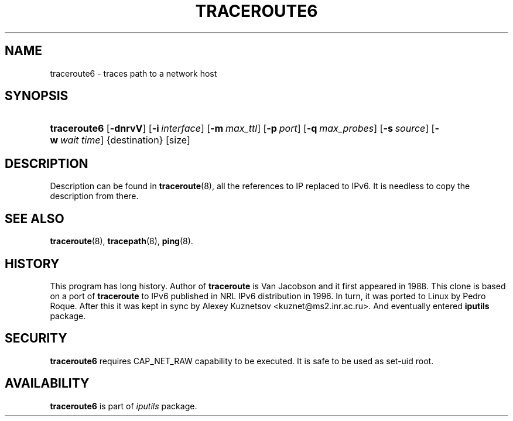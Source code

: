 '\" t
.TH "TRACEROUTE6" "8" "" "iputils 20210202" "iputils"
.\" -----------------------------------------------------------------
.\" * Define some portability stuff
.\" -----------------------------------------------------------------
.\" ~~~~~~~~~~~~~~~~~~~~~~~~~~~~~~~~~~~~~~~~~~~~~~~~~~~~~~~~~~~~~~~~~
.\" http://bugs.debian.org/507673
.\" http://lists.gnu.org/archive/html/groff/2009-02/msg00013.html
.\" ~~~~~~~~~~~~~~~~~~~~~~~~~~~~~~~~~~~~~~~~~~~~~~~~~~~~~~~~~~~~~~~~~
.ie \n(.g .ds Aq \(aq
.el       .ds Aq '
.\" -----------------------------------------------------------------
.\" * set default formatting
.\" -----------------------------------------------------------------
.\" disable hyphenation
.nh
.\" disable justification (adjust text to left margin only)
.ad l
.\" -----------------------------------------------------------------
.\" * MAIN CONTENT STARTS HERE *
.\" -----------------------------------------------------------------
.SH "NAME"
traceroute6 \- traces path to a network host
.SH "SYNOPSIS"
.HP \w'\fBtraceroute6\fR\ 'u
\fBtraceroute6\fR [\fB\-dnrvV\fR] [\fB\-i\ \fR\fB\fIinterface\fR\fR] [\fB\-m\ \fR\fB\fImax_ttl\fR\fR] [\fB\-p\ \fR\fB\fIport\fR\fR] [\fB\-q\ \fR\fB\fImax_probes\fR\fR] [\fB\-s\ \fR\fB\fIsource\fR\fR] [\fB\-w\ \fR\fB\fIwait\ time\fR\fR] {destination} [size]
.SH "DESCRIPTION"
.PP
Description can be found in
\fBtraceroute\fR(8), all the references to IP replaced to IPv6\&. It is needless to copy the description from there\&.
.SH "SEE ALSO"
.PP
\fBtraceroute\fR(8),
\fBtracepath\fR(8),
\fBping\fR(8)\&.
.SH "HISTORY"
.PP
This program has long history\&. Author of
\fBtraceroute\fR
is Van Jacobson and it first appeared in 1988\&. This clone is based on a port of
\fBtraceroute\fR
to IPv6 published in NRL IPv6 distribution in 1996\&. In turn, it was ported to Linux by Pedro Roque\&. After this it was kept in sync by Alexey Kuznetsov <kuznet@ms2\&.inr\&.ac\&.ru>\&. And eventually entered
\fBiputils\fR
package\&.
.SH "SECURITY"
.PP
\fBtraceroute6\fR
requires CAP_NET_RAW capability to be executed\&. It is safe to be used as set\-uid root\&.
.SH "AVAILABILITY"
.PP
\fBtraceroute6\fR
is part of
\fIiputils\fR
package\&.
